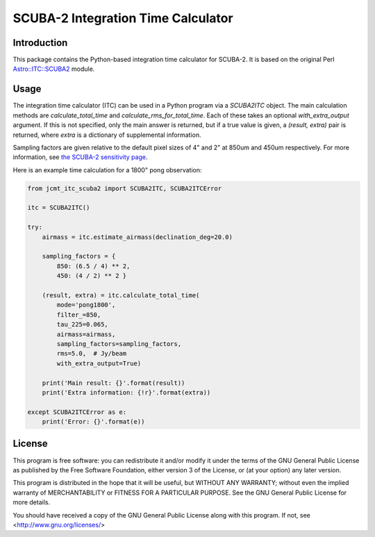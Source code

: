 SCUBA-2 Integration Time Calculator
===================================

Introduction
------------

This package contains the Python-based integration time calculator
for SCUBA-2.  It is based on the original Perl
`Astro::ITC::SCUBA2 <https://github.com/eaobservatory/perl-Astro-ITC-SCUBA2>`_
module.

Usage
-----

The integration time calculator (ITC) can be used in a Python program
via a `SCUBA2ITC` object.
The main calculation methods are
`calculate_total_time` and `calculate_rms_for_total_time`.
Each of these takes an optional `with_extra_output` argument.
If this is not specified, only the main answer is returned,
but if a true value is given, a `(result, extra)` pair is
returned, where `extra` is a dictionary of supplemental information.

Sampling factors are given relative to the default pixel sizes
of 4" and 2" at 850um and 450um respectively.
For more information, see
`the SCUBA-2 sensitivity page <https://www.eaobservatory.org/jcmt/instrumentation/continuum/scuba-2/time-and-sensitivity/#Sampling_factor_f>`_.

Here is an example time calculation for a 1800" pong observation:

.. code-block:: python

    from jcmt_itc_scuba2 import SCUBA2ITC, SCUBA2ITCError

    itc = SCUBA2ITC()

    try:
        airmass = itc.estimate_airmass(declination_deg=20.0)

        sampling_factors = {
            850: (6.5 / 4) ** 2,
            450: (4 / 2) ** 2 }

        (result, extra) = itc.calculate_total_time(
            mode='pong1800',
            filter_=850,
            tau_225=0.065,
            airmass=airmass,
            sampling_factors=sampling_factors,
            rms=5.0,  # Jy/beam
            with_extra_output=True)

        print('Main result: {}'.format(result))
        print('Extra information: {!r}'.format(extra))

    except SCUBA2ITCError as e:
        print('Error: {}'.format(e))

License
-------

This program is free software: you can redistribute it and/or modify
it under the terms of the GNU General Public License as published by
the Free Software Foundation, either version 3 of the License, or
(at your option) any later version.

This program is distributed in the hope that it will be useful,
but WITHOUT ANY WARRANTY; without even the implied warranty of
MERCHANTABILITY or FITNESS FOR A PARTICULAR PURPOSE.  See the
GNU General Public License for more details.

You should have received a copy of the GNU General Public License
along with this program.  If not, see <http://www.gnu.org/licenses/>

